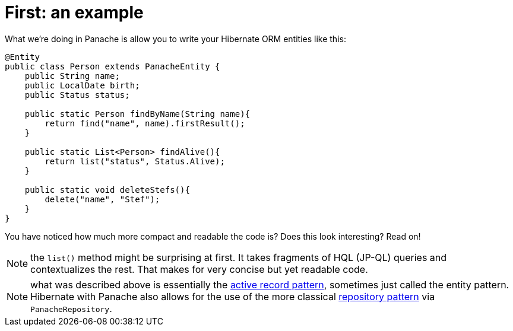 ifdef::context[:parent-context: {context}]
[id="first-an-example_{context}"]
= First: an example
:context: first-an-example

What we're doing in Panache is allow you to write your Hibernate ORM entities like this:

[source,java]
----
@Entity
public class Person extends PanacheEntity {
    public String name;
    public LocalDate birth;
    public Status status;

    public static Person findByName(String name){
        return find("name", name).firstResult();
    }

    public static List<Person> findAlive(){
        return list("status", Status.Alive);
    }

    public static void deleteStefs(){
        delete("name", "Stef");
    }
}
----

You have noticed how much more compact and readable the code is?
Does this look interesting? Read on!

[NOTE,textlabel="Note",name="note"]
====
the `list()` method might be surprising at first. It takes fragments of HQL (JP-QL) queries and contextualizes the rest. That makes for very concise but yet readable code.
====

[NOTE,textlabel="Note",name="note"]
====
what was described above is essentially the link:https://www.martinfowler.com/eaaCatalog/activeRecord.html[active record pattern], sometimes just called the entity pattern.
Hibernate with Panache also allows for the use of the more classical link:https://martinfowler.com/eaaCatalog/repository.html[repository pattern] via `PanacheRepository`.
====


ifdef::parent-context[:context: {parent-context}]
ifndef::parent-context[:!context:]